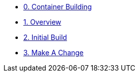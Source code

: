 * xref:00-container-building.adoc[0. Container Building]
* xref:01-overview.adoc[1. Overview]
* xref:02-initial-build.adoc[2. Initial Build]
* xref:03-make-a-change.adoc[3. Make A Change]
